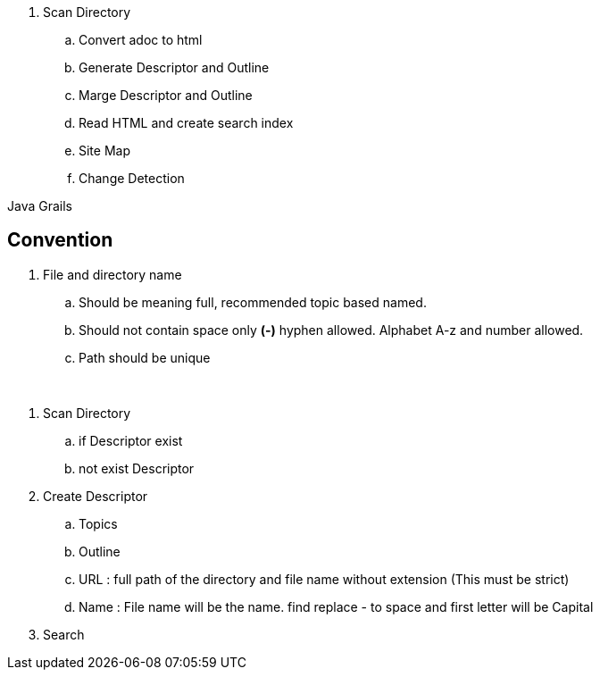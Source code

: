 

. Scan Directory
.. Convert adoc to html
.. Generate Descriptor and Outline
.. Marge Descriptor and Outline
.. Read HTML and create search index
.. Site Map
.. Change Detection


Java Grails


== Convention
. File and directory name
.. Should be meaning full, recommended topic based named.
.. Should not contain space only *(-)* hyphen allowed. Alphabet A-z and number allowed.
.. Path should be unique



{blank} +

. Scan Directory
.. if Descriptor exist
.. not exist Descriptor
. Create Descriptor
.. Topics
.. Outline
.. URL : full path of the directory and file name without extension (This must be strict)
.. Name : File name will be the name. find replace - to space and first letter will be Capital
. Search
